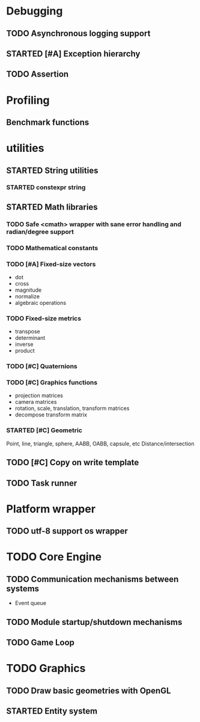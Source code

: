 #+TODO: TODO STARTED | DONE CANCELED
#+PRIORITIES: A C B

* Debugging
** TODO Asynchronous logging support
** STARTED [#A] Exception hierarchy
** TODO Assertion

* Profiling
** Benchmark functions

* utilities
** STARTED String utilities
*** STARTED constexpr string
** STARTED Math libraries
*** TODO Safe <cmath> wrapper with sane error handling and radian/degree support
*** TODO Mathematical constants
*** TODO [#A] Fixed-size vectors
- dot
- cross
- magnitude
- normalize
- algebraic operations
*** TODO Fixed-size metrics
- transpose
- determinant
- inverse
- product
*** TODO [#C] Quaternions
*** TODO [#C] Graphics functions
- projection matrices
- camera matrices
- rotation, scale, translation, transform matrices
- decompose transform matrix
*** STARTED [#C] Geometric
Point, line, triangle, sphere, AABB, OABB, capsule, etc
Distance/intersection

** TODO [#C] Copy on write template
** TODO Task runner

* Platform wrapper
** TODO utf-8 support os wrapper

* TODO Core Engine
** TODO Communication mechanisms between systems
- Event queue
** TODO Module startup/shutdown mechanisms
** TODO Game Loop

* TODO Graphics
** TODO Draw basic geometries with OpenGL
** STARTED Entity system
